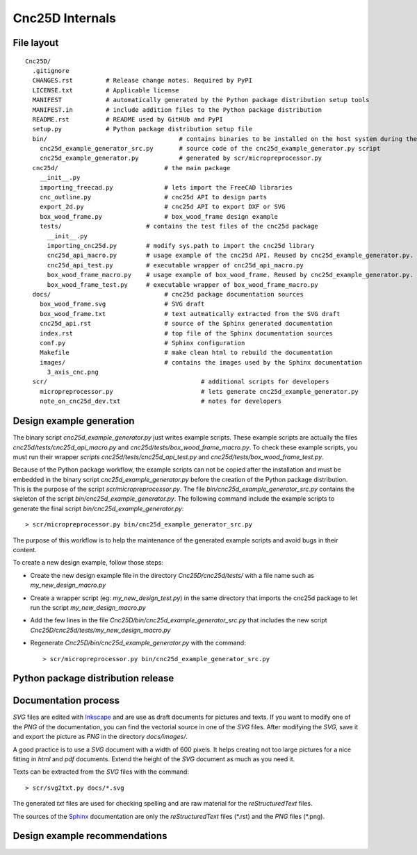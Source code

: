 ================
Cnc25D Internals
================

File layout
===========

::

  Cnc25D/
    .gitignore
    CHANGES.rst         # Release change notes. Required by PyPI
    LICENSE.txt         # Applicable license
    MANIFEST            # automatically generated by the Python package distribution setup tools
    MANIFEST.in         # include addition files to the Python package distribution
    README.rst          # README used by GitHUb and PyPI
    setup.py            # Python package distribution setup file
    bin/                                    # contains binaries to be installed on the host system during the Cnc25D package installation
      cnc25d_example_generator_src.py       # source code of the cnc25d_example_generator.py script
      cnc25d_example_generator.py           # generated by scr/micropreprocessor.py
    cnc25d/                             # the main package
      __init__.py
      importing_freecad.py              # lets import the FreeCAD libraries
      cnc_outline.py                    # cnc25d API to design parts
      export_2d.py                      # cnc25d API to export DXF or SVG
      box_wood_frame.py                 # box_wood_frame design example
      tests/                       # contains the test files of the cnc25d package
        __init__.py
        importing_cnc25d.py        # modify sys.path to import the cnc25d library
        cnc25d_api_macro.py        # usage example of the cnc25d API. Reused by cnc25d_example_generator.py. Can not be executed directly.
        cnc25d_api_test.py         # executable wrapper of cnc25d_api_macro.py
        box_wood_frame_macro.py    # usage example of box_wood_frame. Reused by cnc25d_example_generator.py. Can not be executed directly.
        box_wood_frame_test.py     # executable wrapper of box_wood_frame_macro.py
    docs/                               # cnc25d package documentation sources
      box_wood_frame.svg                # SVG draft
      box_wood_frame.txt                # text autmatically extracted from the SVG draft
      cnc25d_api.rst                    # source of the Sphinx generated documentation
      index.rst                         # top file of the Sphinx documentation sources
      conf.py                           # Sphinx configuration
      Makefile                          # make clean html to rebuild the documentation
      images/                           # contains the images used by the Sphinx documentation
        3_axis_cnc.png
    scr/                                          # additional scripts for developers
      micropreprocessor.py                        # lets generate cnc25d_example_generator.py
      note_on_cnc25d_dev.txt                      # notes for developers 

.. image:: images/cnc25d_file_dependency.png

Design example generation
=========================
The binary script *cnc25d_example_generator.py* just writes example scripts. These example scripts are actually the files *cnc25d/tests/cnc25d_api_macro.py* and *cnc25d/tests/box_wood_frame_macro.py*. To check these example scripts, you must run their wrapper *scripts cnc25d/tests/cnc25d_api_test.py* and *cnc25d/tests/box_wood_frame_test.py*.

Because of the Python package workflow, the example scripts can not be copied after the installation and must be embedded in the binary script *cnc25d_example_generator.py* before the creation of the Python package distribution. This is the purpose of the script *scr/micropreprocessor.py*. The file *bin/cnc25d_example_generator_src.py* contains the skeleton of the script *bin/cnc25d_example_generator.py*. The following command include the example scripts to generate the final script *bin/cnc25d_example_generator.py*::

  > scr/micropreprocessor.py bin/cnc25d_example_generator_src.py

The purpose of this workflow is to help the maintenance of the generated example scripts and avoid bugs in their content.

To create a new design example, follow those steps:

- Create the new design example file in the directory *Cnc25D/cnc25d/tests/* with a file name such as *my_new_design_macro.py*
- Create a wrapper script (eg: *my_new_design_test.py*) in the same directory that imports the cnc25d package to let run the script *my_new_design_macro.py*
- Add the few lines in the file *Cnc25D/bin/cnc25d_example_generator_src.py* that includes the new script *Cnc25D/cnc25d/tests/my_new_design_macro.py*
- Regenerate *Cnc25D/bin/cnc25d_example_generator.py* with the command::
  
  > scr/micropreprocessor.py bin/cnc25d_example_generator_src.py

.. image:: images/design_script_example_generation.png

Python package distribution release
===================================

Documentation process
=====================

*SVG* files are edited with Inkscape_ and are use as draft documents for pictures and texts. If you want to modify one of the *PNG* of the documentation, you can find the vectorial source in one of the *SVG* files. After modifying the *SVG*, save it and export the picture as *PNG* in the directory *docs/images/*.

A good practice is to use a *SVG* document with a width of 600 pixels. It helps creating not too large pictures for a nice fitting in *html* and *pdf* documents. Extend the height of the *SVG* document as much as you need it. 

Texts can be extracted from the *SVG* files with the command::

  > scr/svg2txt.py docs/*.svg

The generated *txt* files are used for checking spelling and are raw material for the *reStructuredText* files.

The sources of the Sphinx_ documentation are only the *reStructuredText* files (\*.rst) and the *PNG* files (\*.png).

.. image:: images/documentation_process.png

.. _Inkscape : http://inkscape.org/
.. _Sphinx : http://sphinx-doc.org/

Design example recommendations
==============================



